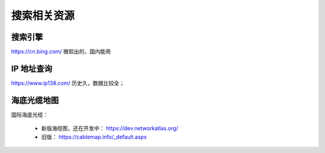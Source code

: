 搜索相关资源
============

搜索引擎
--------
https://cn.bing.com/  微软出的，国内能用


IP 地址查询
-----------
https://www.ip138.com/  历史久，数据比较全；


海底光缆地图
------------
国际海底光缆：

 - 新版海缆图，还在开发中： https://dev.networkatlas.org/
 - 旧版： https://cablemap.info/_default.aspx
